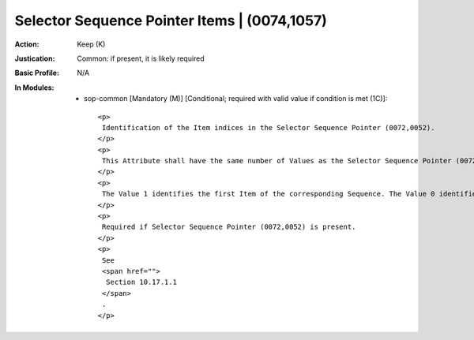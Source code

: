 ---------------------------------------------
Selector Sequence Pointer Items | (0074,1057)
---------------------------------------------
:Action: Keep (K)
:Justication: Common: if present, it is likely required
:Basic Profile: N/A
:In Modules:
   - sop-common [Mandatory (M)] [Conditional; required with valid value if condition is met (1C)]::

       <p>
        Identification of the Item indices in the Selector Sequence Pointer (0072,0052).
       </p>
       <p>
        This Attribute shall have the same number of Values as the Selector Sequence Pointer (0072,0052).
       </p>
       <p>
        The Value 1 identifies the first Item of the corresponding Sequence. The Value 0 identifies all Items of the corresponding Sequence.
       </p>
       <p>
        Required if Selector Sequence Pointer (0072,0052) is present.
       </p>
       <p>
        See
        <span href="">
         Section 10.17.1.1
        </span>
        .
       </p>
